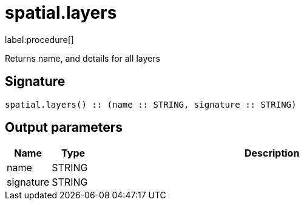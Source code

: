 // This file is generated by DocGeneratorTest, do not edit it manually
= spatial.layers

:description: This section contains reference documentation for the spatial.layers procedure.

label:procedure[]

[.emphasis]
Returns name, and details for all layers

== Signature

[source]
----
spatial.layers() :: (name :: STRING, signature :: STRING)
----

== Output parameters

[.procedures,opts=header,cols='1,1,8']
|===
|Name|Type|Description
|name|STRING|
|signature|STRING|
|===

